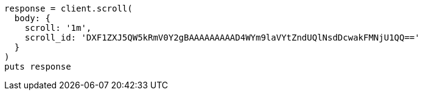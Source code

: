 [source, ruby]
----
response = client.scroll(
  body: {
    scroll: '1m',
    scroll_id: 'DXF1ZXJ5QW5kRmV0Y2gBAAAAAAAAAD4WYm9laVYtZndUQlNsdDcwakFMNjU1QQ=='
  }
)
puts response
----
